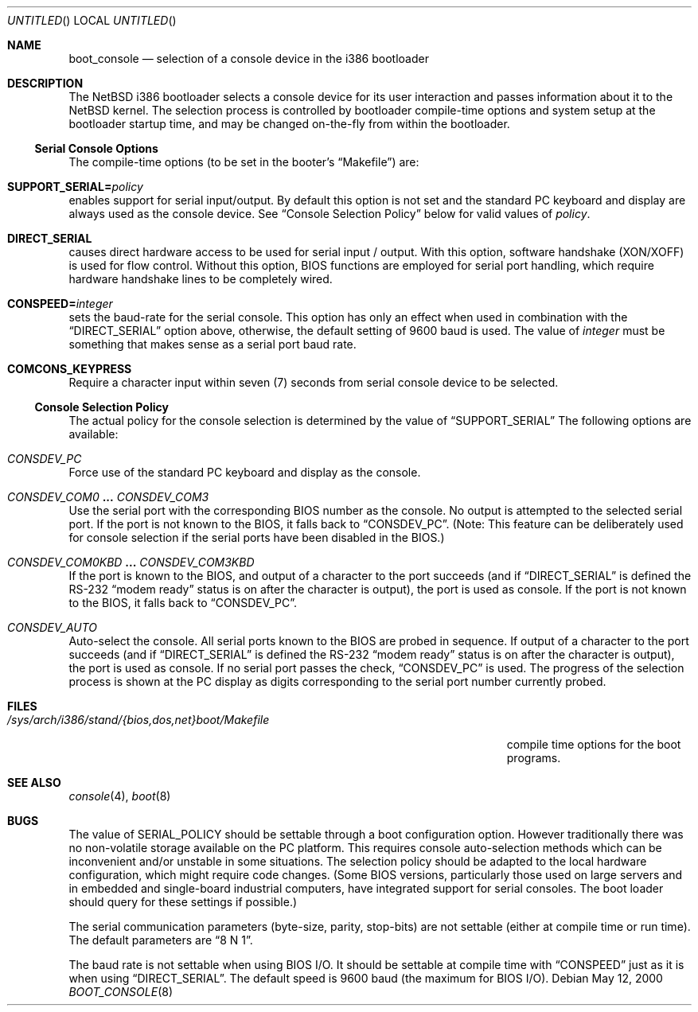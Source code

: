 .\"	$NetBSD: boot_console.8,v 1.10 2003/05/14 12:19:15 wiz Exp $
.\"
.\" Copyright (c) 1997
.\" 	Matthias Drochner.  All rights reserved.
.\"
.\" Redistribution and use in source and binary forms, with or without
.\" modification, are permitted provided that the following conditions
.\" are met:
.\" 1. Redistributions of source code must retain the above copyright
.\"    notice, this list of conditions and the following disclaimer.
.\" 2. Redistributions in binary form must reproduce the above copyright
.\"    notice, this list of conditions and the following disclaimer in the
.\"    documentation and/or other materials provided with the distribution.
.\"
.\" THIS SOFTWARE IS PROVIDED BY THE AUTHOR AND CONTRIBUTORS ``AS IS'' AND
.\" ANY EXPRESS OR IMPLIED WARRANTIES, INCLUDING, BUT NOT LIMITED TO, THE
.\" IMPLIED WARRANTIES OF MERCHANTABILITY AND FITNESS FOR A PARTICULAR PURPOSE
.\" ARE DISCLAIMED.  IN NO EVENT SHALL THE AUTHOR OR CONTRIBUTORS BE LIABLE
.\" FOR ANY DIRECT, INDIRECT, INCIDENTAL, SPECIAL, EXEMPLARY, OR CONSEQUENTIAL
.\" DAMAGES (INCLUDING, BUT NOT LIMITED TO, PROCUREMENT OF SUBSTITUTE GOODS
.\" OR SERVICES; LOSS OF USE, DATA, OR PROFITS; OR BUSINESS INTERRUPTION)
.\" HOWEVER CAUSED AND ON ANY THEORY OF LIABILITY, WHETHER IN CONTRACT, STRICT
.\" LIABILITY, OR TORT (INCLUDING NEGLIGENCE OR OTHERWISE) ARISING IN ANY WAY
.\" OUT OF THE USE OF THIS SOFTWARE, EVEN IF ADVISED OF THE POSSIBILITY OF
.\" SUCH DAMAGE.
.\"
.Dd May 12, 2000
.Os
.Dt BOOT_CONSOLE 8 i386
.Sh NAME
.Nm boot_console
.Nd selection of a console device in the i386 bootloader
.\"
.Sh DESCRIPTION
The
.Nx
i386 bootloader selects a console device for its user interaction and
passes information about it to the
.Nx
kernel.
The selection process is controlled by bootloader compile-time
options and system setup at the bootloader startup time, and may
be changed on-the-fly from within the bootloader.
.\"
.Ss Serial Console Options
The compile-time options (to be set in the booter's
.Dq Makefile )
are:
.Bl -ohang
.It Dv Sy SUPPORT_SERIAL= Ns Fa policy
enables support for serial input/output.
By default this option is
not set and the standard PC keyboard and display are always used as the
console device.
See
.Sx Console Selection Policy
below for valid values of
.Fa policy .
.It Dv Sy DIRECT_SERIAL
causes direct hardware access to be used for serial input / output.
With this option, software handshake (XON/XOFF) is used for flow
control.
Without this option, BIOS functions are employed for serial
port handling, which require hardware handshake lines to be completely
wired.
.It Dv Sy CONSPEED= Ns Fa integer
sets the baud-rate for the serial console.
This option has only an effect when used in combination with the
.Dq Dv DIRECT_SERIAL
option above, otherwise, the default setting of 9600 baud is used.
The value of
.Fa integer
must be something that makes sense as a serial port baud rate.
.It Dv Sy COMCONS_KEYPRESS
Require a character input within seven (7) seconds from serial console
device to be selected.
.El
.\"
.Ss Console Selection Policy
The actual policy for the console selection is determined by the value
of
.Dv Dq SUPPORT_SERIAL
The following options are available:
.Bl -ohang
.It Dv Em CONSDEV_PC
Force use of the standard PC keyboard and display as the console.
.It Dv Em CONSDEV_COM0 Li ... Dv Em CONSDEV_COM3
Use the serial port with the corresponding BIOS number as the console.
No output is attempted to the selected serial port.
If the port is not known to the BIOS, it falls back to
.Dq Dv CONSDEV_PC .
(Note: This feature can be deliberately used for console selection if
the serial ports have been disabled in the BIOS.)
.It Dv Em CONSDEV_COM0KBD Li ... Dv Em CONSDEV_COM3KBD
If the port is known to the BIOS, and output of a character to the port
succeeds (and if
.Dq Dv DIRECT_SERIAL
is defined the RS-232
.Dq "modem ready"
status is on after the character is output), the port is used as
console.
If the port is not known to the BIOS, it falls back to
.Dq Dv CONSDEV_PC .
.It Dv Em CONSDEV_AUTO
Auto-select the console.
All serial ports known to the BIOS are probed in sequence.
If output of a character to the port succeeds (and if
.Dq Dv DIRECT_SERIAL
is defined the RS-232
.Dq "modem ready"
status is on after the character is output), the port is used as console.
If no serial port passes the check,
.Dq Dv CONSDEV_PC
is used.
The progress of the selection process is shown at the PC display as
digits corresponding to the serial port number currently probed.
.El
.\"
.Sh FILES
.Bl -tag -width /sys/arch/i386/stand/{bios,dos,net}boot/Makefile
.It Pa /sys/arch/i386/stand/{bios,dos,net}boot/Makefile
compile time options for the boot programs.
.El
.\"
.Sh SEE ALSO
.Xr console 4 ,
.Xr boot 8
.\"
.Sh BUGS
The value of
.Dv SERIAL_POLICY
should be settable through a boot configuration option.
However traditionally there was no non-volatile storage available on the
PC platform.
This requires console auto-selection methods which can be
inconvenient and/or unstable in some situations.
The selection policy should be adapted to the local hardware configuration,
which might require code changes.
(Some BIOS versions, particularly those used on
large servers and in embedded and single-board industrial computers,
have integrated support for serial consoles.
The boot loader should query for these settings if possible.)
.Pp
The serial communication parameters (byte-size, parity, stop-bits) are
not settable (either at compile time or run time).
The default parameters are
.Dq "8 N 1" .
.Pp
The baud rate is not settable when using BIOS I/O.
It should be settable at compile time with
.Dv Dq CONSPEED
just as it is when using
.Dv Dq DIRECT_SERIAL .
The default speed is 9600 baud (the maximum for BIOS I/O).
